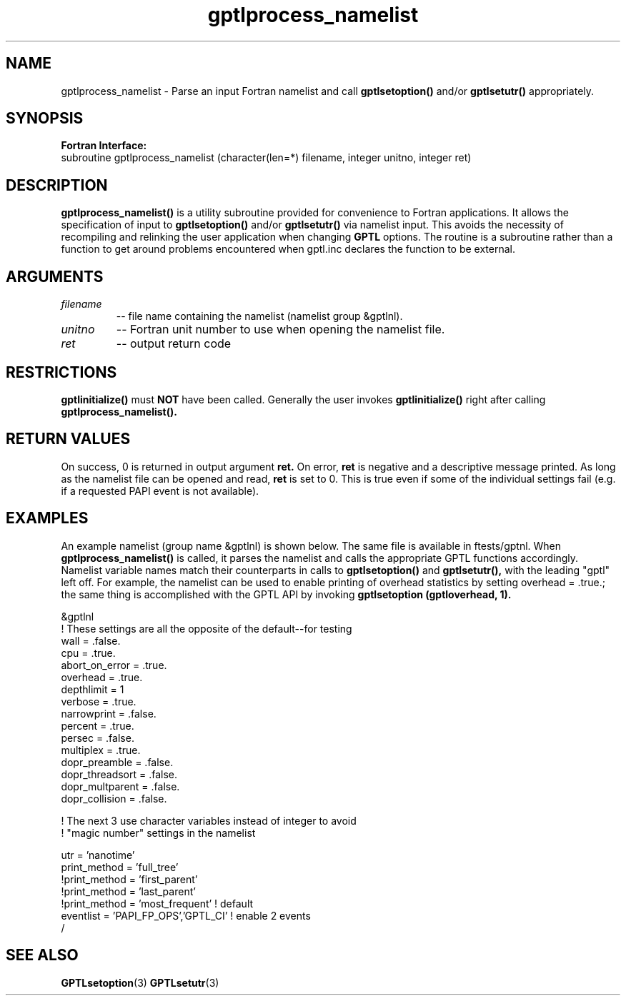 .\" $Id: GPTLprocess_namelist.3,v 1.5 2009-04-01 15:46:53 rosinski Exp $
.TH gptlprocess_namelist 3 "January, 2009" "GPTL"

.SH NAME
gptlprocess_namelist \- Parse an input Fortran namelist and call
.B gptlsetoption() 
and/or 
.B gptlsetutr() 
appropriately.

.SH SYNOPSIS
.B Fortran Interface:
.nf
subroutine gptlprocess_namelist (character(len=*) filename, integer unitno, integer ret)
.fi

.SH DESCRIPTION
.B gptlprocess_namelist()
is a utility subroutine provided for convenience to Fortran applications. It
allows the specification of input to
.B gptlsetoption()
and/or
.B gptlsetutr()
via namelist input. This avoids the necessity of recompiling and relinking
the user application when changing
.B GPTL
options. The routine is a subroutine rather than a function to
get around problems encountered when gptl.inc declares the
function to be external.

.SH ARGUMENTS
.TP
.I filename
-- file name containing the namelist (namelist group &gptlnl).

.TP
.I unitno
-- Fortran unit number to use when opening the namelist file.

.TP
.I ret
-- output return code

.SH RESTRICTIONS
.B gptlinitialize()
must 
.B NOT
have been called. Generally the user invokes
.B gptlinitialize()
right after calling
.B gptlprocess_namelist().

.SH RETURN VALUES
On success, 0 is returned in output argument
.B ret.
On error, 
.B ret
is negative and a descriptive message
printed. As long as the namelist file can be opened and read, 
.B ret 
is set to 0. This is true even if some of the individual settings fail (e.g. if
a requested PAPI event is not available).

.SH EXAMPLES
An example namelist (group name &gptlnl) is shown below. The same file is available in
ftests/gptnl. When 
.B gptlprocess_namelist()
is called, it parses the namelist and calls the
appropriate GPTL functions accordingly. Namelist variable names match
their counterparts in calls to
.B gptlsetoption() 
and 
.B gptlsetutr(), 
with the leading "gptl" left off. For example, the namelist can be used to
enable printing of overhead statistics by setting overhead = .true.; the same
thing is accomplished with the GPTL API by invoking 
.B gptlsetoption (gptloverhead, 1).
.nf         

&gptlnl
! These settings are all the opposite of the default--for testing
 wall            = .false.
 cpu             = .true.
 abort_on_error  = .true.
 overhead        = .true.
 depthlimit      = 1
 verbose         = .true.
 narrowprint     = .false.
 percent         = .true.
 persec          = .false.
 multiplex       = .true.
 dopr_preamble   = .false.
 dopr_threadsort = .false.
 dopr_multparent = .false.
 dopr_collision  = .false.

! The next 3 use character variables instead of integer to avoid 
! "magic number" settings in the namelist

 utr             = 'nanotime'
 print_method    = 'full_tree'
!print_method    = 'first_parent'
!print_method    = 'last_parent'
!print_method    = 'most_frequent'  ! default
 eventlist       = 'PAPI_FP_OPS','GPTL_CI' ! enable 2 events
/

.fi

.SH SEE ALSO
.BR GPTLsetoption "(3)" 
.BR GPTLsetutr "(3)" 
